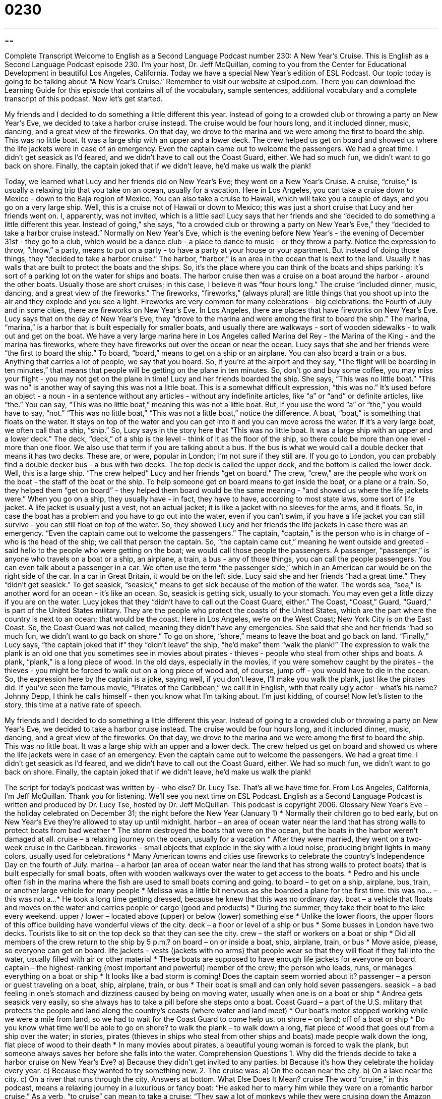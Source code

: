 = 0230
:toc: left
:toclevels: 3
:sectnums:
:stylesheet: ../../../myAdocCss.css

'''

== 

Complete Transcript
Welcome to English as a Second Language Podcast number 230: A New Year’s Cruise.
This is English as a Second Language Podcast episode 230. I'm your host, Dr. Jeff McQuillan, coming to you from the Center for Educational Development in beautiful Los Angeles, California. Today we have a special New Year's edition of ESL Podcast. Our topic today is going to be talking about “A New Year’s Cruise.”
Remember to visit our website at eslpod.com. There you can download the Learning Guide for this episode that contains all of the vocabulary, sample sentences, additional vocabulary and a complete transcript of this podcast. Now let's get started.
[Start of story]
My friends and I decided to do something a little different this year. Instead of going to a crowded club or throwing a party on New Year’s Eve, we decided to take a harbor cruise instead. The cruise would be four hours long, and it included dinner, music, dancing, and a great view of the fireworks.
On that day, we drove to the marina and we were among the first to board the ship. This was no little boat. It was a large ship with an upper and a lower deck. The crew helped us get on board and showed us where the life jackets were in case of an emergency. Even the captain came out to welcome the passengers.
We had a great time. I didn’t get seasick as I’d feared, and we didn’t have to call out the Coast Guard, either. We had so much fun, we didn’t want to go back on shore. Finally, the captain joked that if we didn’t leave, he’d make us walk the plank!
[End of story]
Today, we learned what Lucy and her friends did on New Year's Eve; they went on a New Year's Cruise. A cruise, “cruise,” is usually a relaxing trip that you take on an ocean, usually for a vacation. Here in Los Angeles, you can take a cruise down to Mexico - down to the Baja region of Mexico. You can also take a cruise to Hawaii, which will take you a couple of days, and you go on a very large ship.
Well, this is a cruise not of Hawaii or down to Mexico; this was just a short cruise that Lucy and her friends went on. I, apparently, was not invited, which is a little sad!
Lucy says that her friends and she “decided to do something a little different this year. Instead of going,” she says, “to a crowded club or throwing a party on New Year’s Eve,” they “decided to take a harbor cruise instead.” Normally on New Year’s Eve, which is the evening before New Year’s - the evening of December 31st - they go to a club, which would be a dance club - a place to dance to music - or they throw a party. Notice the expression to throw, “throw,” a party, means to put on a party - to have a party at your house or your apartment. But instead of doing those things, they “decided to take a harbor cruise.”
The harbor, “harbor,” is an area in the ocean that is next to the land. Usually it has walls that are built to protect the boats and the ships. So, it's the place where you can think of the boats and ships parking; it's sort of a parking lot on the water for ships and boats.
The harbor cruise then was a cruise on a boat around the harbor - around the other boats. Usually those are short cruises; in this case, I believe it was “four hours long.” The cruise “included dinner, music, dancing, and a great view of the fireworks.” The fireworks, “fireworks,” (always plural) are little things that you shoot up into the air and they explode and you see a light. Fireworks are very common for many celebrations - big celebrations: the Fourth of July - and in some cities, there are fireworks on New Year's Eve. In Los Angeles, there are places that have fireworks on New Year's Eve.
Lucy says that on the day of New Year's Eve, they “drove to the marina and were among the first to board the ship.” The marina, “marina,” is a harbor that is built especially for smaller boats, and usually there are walkways - sort of wooden sidewalks - to walk out and get on the boat. We have a very large marina here in Los Angeles called Marina del Rey - the Marina of the King - and the marina has fireworks, where they have fireworks out over the ocean or near the ocean.
Lucy says that she and her friends were “the first to board the ship.” To board, “board,” means to get on a ship or an airplane. You can also board a train or a bus. Anything that carries a lot of people, we say that you board. So, if you're at the airport and they say, “The flight will be boarding in ten minutes,” that means that people will be getting on the plane in ten minutes. So, don't go and buy some coffee, you may miss your flight - you may not get on the plane in time!
Lucy and her friends boarded the ship. She says, “This was no little boat.” “This was no” is another way of saying this was not a little boat. This is a somewhat difficult expression, “this was no.” It's used before an object - a noun - in a sentence without any articles - without any indefinite articles, like “a” or “and” or definite articles, like “the.” You can say, “This was no little boat,” meaning this was not a little boat. But, if you use the word “a” or “the,” you would have to say, “not.” “This was no little boat,” “This was not a little boat,” notice the difference.
A boat, “boat,” is something that floats on the water. It stays on top of the water and you can get into it and you can move across the water. If it's a very large boat, we often call that a ship, “ship.” So, Lucy says in the story here that “This was no little boat. It was a large ship with an upper and a lower deck.” The deck, “deck,” of a ship is the level - think of it as the floor of the ship, so there could be more than one level - more than one floor. We also use that term if you are talking about a bus. If the bus is what we would call a double decker that means it has two decks. These are, or were, popular in London; I'm not sure if they still are. If you go to London, you can probably find a double decker bus - a bus with two decks. The top deck is called the upper deck, and the bottom is called the lower deck.
Well, this is a large ship. “The crew helped” Lucy and her friends “get on board.” The crew, “crew,” are the people who work on the boat - the staff of the boat or the ship. To help someone get on board means to get inside the boat, or a plane or a train. So, they helped them “get on board” - they helped them board would be the same meaning - “and showed us where the life jackets were.”
When you go on a ship, they usually have - in fact, they have to have, according to most state laws, some sort of life jacket. A life jacket is usually just a vest, not an actual jacket; it is like a jacket with no sleeves for the arms, and it floats. So, in case the boat has a problem and you have to go out into the water, even if you can't swim, if you have a life jacket you can still survive - you can still float on top of the water. So, they showed Lucy and her friends the life jackets in case there was an emergency.
“Even the captain came out to welcome the passengers.” The captain, “captain,” is the person who is in charge of - who is the head of the ship; we call that person the captain. So, “the captain came out,” meaning he went outside and greeted - said hello to the people who were getting on the boat; we would call those people the passengers. A passenger, “passenger,” is anyone who travels on a boat or a ship, an airplane, a train, a bus - any of those things, you can call the people passengers.
You can even talk about a passenger in a car. We often use the term “the passenger side,” which in an American car would be on the right side of the car. In a car in Great Britain, it would be on the left side.
Lucy said she and her friends “had a great time.” They “didn't get seasick.” To get seasick, “seasick,” means to get sick because of the motion of the water. The words sea, “sea,” is another word for an ocean - it's like an ocean. So, seasick is getting sick, usually to your stomach. You may even get a little dizzy if you are on the water.
Lucy jokes that they “didn’t have to call out the Coast Guard, either.” The Coast, “Coast,” Guard, “Guard,” is part of the United States military. They are the people who protect the coasts of the United States, which are the part where the country is next to an ocean; that would be the coast. Here in Los Angeles, we're on the West Coast; New York City is on the East Coast.
So, the Coast Guard was not called, meaning they didn't have any emergencies. She said that she and her friends “had so much fun, we didn’t want to go back on shore.” To go on shore, “shore,” means to leave the boat and go back on land.
“Finally,” Lucy says, “the captain joked that if” they “didn't leave” the ship, “he’d make” them “walk the plank!” The expression to walk the plank is an old one that you sometimes see in movies about pirates - thieves - people who steal from other ships and boats. A plank, “plank,” is a long piece of wood. In the old days, especially in the movies, if you were somehow caught by the pirates - the thieves - you might be forced to walk out on a long piece of wood and, of course, jump off - you would have to die in the ocean. So, the expression here by the captain is a joke, saying well, if you don't leave, I'll make you walk the plank, just like the pirates did.
If you've seen the famous movie, “Pirates of the Caribbean,” we call it in English, with that really ugly actor - what's his name? Johnny Depp, I think he calls himself - then you know what I'm talking about. I'm just kidding, of course!
Now let's listen to the story, this time at a native rate of speech.
[Start of story]
My friends and I decided to do something a little different this year. Instead of going to a crowded club or throwing a party on New Year’s Eve, we decided to take a harbor cruise instead. The cruise would be four hours long, and it included dinner, music, dancing, and a great view of the fireworks.
On that day, we drove to the marina and we were among the first to board the ship. This was no little boat. It was a large ship with an upper and a lower deck. The crew helped us get on board and showed us where the life jackets were in case of an emergency. Even the captain came out to welcome the passengers.
We had a great time. I didn’t get seasick as I’d feared, and we didn’t have to call out the Coast Guard, either. We had so much fun, we didn’t want to go back on shore. Finally, the captain joked that if we didn’t leave, he’d make us walk the plank!
[End of story]
The script for today's podcast was written by - who else? Dr. Lucy Tse.
That's all we have time for. From Los Angeles, California, I'm Jeff McQuillan. Thank you for listening. We'll see you next time on ESL Podcast.
English as a Second Language Podcast is written and produced by Dr. Lucy Tse, hosted by Dr. Jeff McQuillan. This podcast is copyright 2006.
Glossary
New Year’s Eve – the holiday celebrated on December 31; the night before the New Year (January 1)
* Normally their children go to bed early, but on New Year’s Eve they’re allowed to stay up until midnight.
harbor – an area of ocean water near the land that has strong walls to protect boats from bad weather
* The storm destroyed the boats that were on the ocean, but the boats in the harbor weren’t damaged at all.
cruise – a relaxing journey on the ocean, usually for a vacation
* After they were married, they went on a two-week cruise in the Caribbean.
fireworks – small objects that explode in the sky with a loud noise, producing bright lights in many colors, usually used for celebrations
* Many American towns and cities use fireworks to celebrate the country’s Independence Day on the fourth of July.
marina – a harbor (an area of ocean water near the land that has strong walls to protect boats) that is built especially for small boats, often with wooden walkways over the water to get access to the boats.
* Pedro and his uncle often fish in the marina where the fish are used to small boats coming and going.
to board – to get on a ship, airplane, bus, train, or another large vehicle for many people
* Melissa was a little bit nervous as she boarded a plane for the first time.
this was no... – this was not a...
* He took a long time getting dressed, because he knew that this was no ordinary day.
boat – a vehicle that floats and moves on the water and carries people or cargo (good and products)
* During the summer, they take their boat to the lake every weekend.
upper / lower – located above (upper) or below (lower) something else
* Unlike the lower floors, the upper floors of this office building have wonderful views of the city.
deck – a floor or level of a ship or bus
* Some busses in London have two decks. Tourists like to sit on the top deck so that they can see the city.
crew – the staff or workers on a boat or ship
* Did all members of the crew return to the ship by 5 p.m.?
on board – on or inside a boat, ship, airplane, train, or bus
* Move aside, please, so everyone can get on board.
life jackets – vests (jackets with no arms) that people wear so that they will float if they fall into the water, usually filled with air or other material
* These boats are supposed to have enough life jackets for everyone on board.
captain – the highest-ranking (most important and powerful) member of the crew; the person who leads, runs, or manages everything on a boat or ship
* It looks like a bad storm is coming! Does the captain seem worried about it?
passenger – a person or guest traveling on a boat, ship, airplane, train, or bus
* Their boat is small and can only hold seven passengers.
seasick – a bad feeling in one’s stomach and dizziness caused by being on moving water, usually when one is on a boat or ship
* Andrea gets seasick very easily, so she always has to take a pill before she steps onto a boat.
Coast Guard – a part of the U.S. military that protects the people and land along the country’s coasts (where water and land meet)
* Our boat’s motor stopped working while we were a mile from land, so we had to wait for the Coast Guard to come help us.
on shore – on land; off of a boat or ship
* Do you know what time we’ll be able to go on shore?
to walk the plank – to walk down a long, flat piece of wood that goes out from a ship over the water; in stories, pirates (thieves in ships who steal from other ships and boats) made people walk down the long, flat piece of wood to their death
* In many movies about pirates, a beautiful young woman is forced to walk the plank, but someone always saves her before she falls into the water.
Comprehension Questions
1. Why did the friends decide to take a harbor cruise on New Year’s Eve?
a) Because they didn’t get invited to any parties.
b) Because it’s how they celebrate the holiday every year.
c) Because they wanted to try something new.
2. The cruise was:
a) On the ocean near the city.
b) On a lake near the city.
c) On a river that runs through the city.
Answers at bottom.
What Else Does It Mean?
cruise
The word “cruise,” in this podcast, means a relaxing journey in a luxurious or fancy boat: “He asked her to marry him while they were on a romantic harbor cruise.” As a verb, “to cruise” can mean to take a cruise: “They saw a lot of monkeys while they were cruising down the Amazon River.” The verb “to cruise” can be used informally to mean to move in a car at a constant speed: “They were cruising at 85 miles per hour when they were stopped by a police officer for speeding.” Many cars have “cruise control,” which is a small button near the steering wheel that the driver can turn on to have the car maintain a constant speed without the driver having to constantly step on the gas or brake pedals.
board
In this podcast, the verb “to board” means to get onto a boat, ship, airplane, train, or bus: “When he boarded the bus, he was disappointed to see that there weren’t any empty seats.” To be “on board” means to be on a boat, ship, airplane, train, or bus: “They had planned to be on board the 7:00 train, but there weren’t any seats.” As a noun, a “board” is a long, flat piece of wood that is used to build floors, fences, walls, and other things: “He bought some wooden boards to build a doghouse.” “Boards” are also used for equipment used in some sports, such as snowboarding or surfing: “Surfing can be dangerous if the board hits you on the head.” A “board” is also a group of people who lead an organization: “This month, the board of directors is deciding whether it will sell the company.”
Culture Note
In the United States, many people enjoy owning a boat and using it with their families on the weekends, boating on the country’s lakes, rivers, and “coastal waters” (the ocean water near land). However, owning a boat is a big responsibility and there are many boating laws in the U.S. The laws are different in each state, but they have many things in common.
Many boating laws are related to safety. Most states have laws requiring that life jackets or specific safety equipment be carried on the boat. There are also laws about using lights at night and “minimizing” (keeping low) noise. In addition, there are laws that “prohibit” (not allow) people from driving a boat if they are “drunk” or drank too much alcohol.
The owners of boats with “motors” (a machine that moves a vehicle) and large boats without motors usually need to register their boats with the state government. This usually requires presenting identification, proof that you own the boat, and an “annual fee” (a payment of money made every year).
Often the boat “operators” (the people who drive a boat) must have a boating “license,” a document that permits them to drive a boat. Whether someone needs a license depends on the type of the boat and the speed of the boat. The laws and the requirements to get a license “vary” or are different by state, but they all require that a person pass a test about boat laws. Getting a license also may require taking a class about boat safety.
Comprehension Answers
1 - c
2 - a